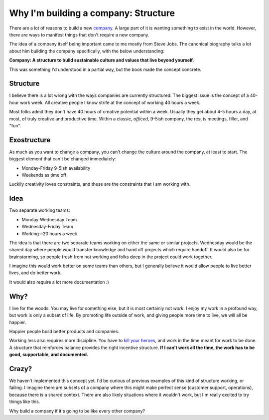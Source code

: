 .. post:: 2015-05-25 12:00:00

Why I'm building a company: Structure
=====================================

..  * You are more than your job
	* We only get part of your creative output -- and that's okay
	* Incentives matter

There are a lot of reasons to build a new `company`_.
A large part of it is wanting something to exist in the world.
However,
there are ways to manifest things that don't require a new company.

The idea of a company itself being important came to me mostly from Steve Jobs.
The canonical biography talks a lot about him building the company specifically,
with the below understanding:

**Company: A structure to build sustainable culture and values that live beyond yourself.**

This was something I'd understood in a partial way,
but the book made the concept concrete.

.. _company: https://readthedocs.com

Structure
---------

I believe there is a lot wrong with the ways companies are currently structured.
The biggest issue is the concept of a 40-hour work week.
All creative people I know strife at the concept of working 40 hours a week.

Most folks admit they don't have 40 hours of creative potential within a week.
Usually they get about 4-5 hours a day,
at most,
of truly creative and productive time.
Within a classic, *officed*, 9-5ish company,
the rest is meetings, filler, and "fun".

Exostructure
------------

As much as you want to change a company,
you can't change the culture around the company,
at least to start.
The biggest element that can't be changed immediately:

* Monday-Friday 9-5ish availability
* Weekends as time off

Luckily creativity loves constraints,
and these are the constraints that I am working with.

Idea
----

Two separate working teams:

* Monday-Wednesday Team
* Wednesday-Friday Team
* Working ~20 hours a week

The idea is that there are two separate teams working on either the same or similar projects.
Wednesday would be the shared day where people would transfer knowledge and hand off projects which require handoff.
It would also be for brainstorming,
so people fresh from not working and folks deep in the project could work together.

I imagine this would work better on some teams than others,
but I generally believe it would allow people to live better lives,
and do better work.

It would also require a lot more documentation :)

Why?
----

I live for the woods.
You may live for something else,
but it is most certainly not *work*.
I enjoy my work in a profound way,
but work is only a subset of life.
By promoting life outside of work,
and giving people more time to live,
we will all be happier.

Happier people build better products and companies.

Working less also requires more discipline.
You have to `kill your heroes`_,
and work in the time meant for work to be done.
A structure that reinforces balance provides the right incentive structure.
**If I can't work all the time,
the work has to be good,
supportable,
and documented.**

.. _kill your heroes: https://al3x.net/2010/01/09/dont-be-a-hero.html

Crazy?
------

We haven't implemented this concept yet.
I'd be curious of previous examples of this kind of structure working,
or failing.
I imagine there are subsets of a company where this might make perfect sense (customer support, operations),
because there is a shared context.
There are also likely situations where it wouldn't work,
but I'm really excited to try things like this.

Why build a company if it's going to be like every other company?


